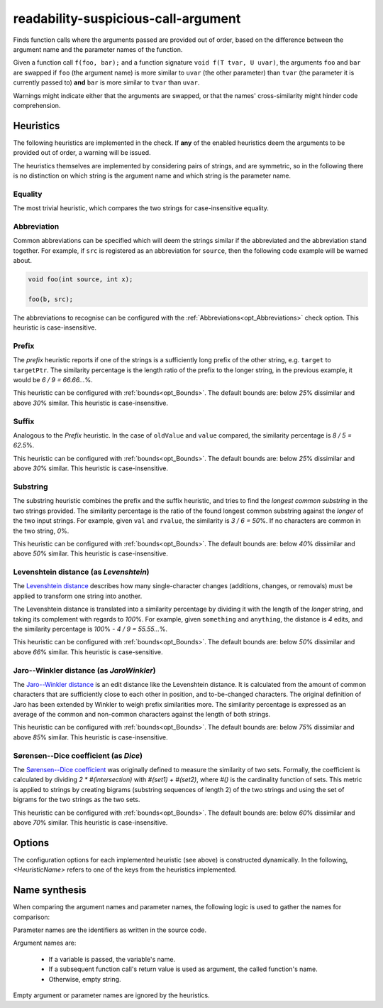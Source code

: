 .. title:: clang-tidy - readability-suspicious-call-argument

readability-suspicious-call-argument
====================================

Finds function calls where the arguments passed are provided out of order,
based on the difference between the argument name and the parameter names
of the function.

Given a function call ``f(foo, bar);`` and a function signature
``void f(T tvar, U uvar)``, the arguments ``foo`` and ``bar`` are swapped if
``foo`` (the argument name) is more similar to ``uvar`` (the other parameter)
than ``tvar`` (the parameter it is currently passed to) **and** ``bar`` is
more similar to ``tvar`` than ``uvar``.

Warnings might indicate either that the arguments are swapped, or that the
names' cross-similarity might hinder code comprehension.

.. _heuristics:

Heuristics
----------

The following heuristics are implemented in the check.
If **any** of the enabled heuristics deem the arguments to be provided out of
order, a warning will be issued.

The heuristics themselves are implemented by considering pairs of strings, and
are symmetric, so in the following there is no distinction on which string is
the argument name and which string is the parameter name.

Equality
^^^^^^^^

The most trivial heuristic, which compares the two strings for case-insensitive
equality.

.. _abbreviation_heuristic:

Abbreviation
^^^^^^^^^^^^

Common abbreviations can be specified which will deem the strings similar if
the abbreviated and the abbreviation stand together.
For example, if ``src`` is registered as an abbreviation for ``source``, then
the following code example will be warned about.

.. code-block:: c++

    void foo(int source, int x);

    foo(b, src);

The abbreviations to recognise can be configured with the
:ref:`Abbreviations<opt_Abbreviations>` check option.
This heuristic is case-insensitive.

Prefix
^^^^^^

The *prefix* heuristic reports if one of the strings is a sufficiently long
prefix of the other string, e.g. ``target`` to ``targetPtr``.
The similarity percentage is the length ratio of the prefix to the longer
string, in the previous example, it would be `6 / 9 = 66.66...`\%.

This heuristic can be configured with :ref:`bounds<opt_Bounds>`.
The default bounds are: below `25`\% dissimilar and above `30`\% similar.
This heuristic is case-insensitive.

Suffix
^^^^^^

Analogous to the `Prefix` heuristic.
In the case of ``oldValue`` and ``value`` compared, the similarity percentage
is `8 / 5 = 62.5`\%.

This heuristic can be configured with :ref:`bounds<opt_Bounds>`.
The default bounds are: below `25`\% dissimilar and above `30`\% similar.
This heuristic is case-insensitive.

Substring
^^^^^^^^^

The substring heuristic combines the prefix and the suffix heuristic, and tries
to find the *longest common substring* in the two strings provided.
The similarity percentage is the ratio of the found longest common substring
against the *longer* of the two input strings.
For example, given ``val`` and ``rvalue``, the similarity is `3 / 6 = 50`\%.
If no characters are common in the two string, `0`\%.

This heuristic can be configured with :ref:`bounds<opt_Bounds>`.
The default bounds are: below `40`\% dissimilar and above `50`\% similar.
This heuristic is case-insensitive.

Levenshtein distance (as `Levenshtein`)
^^^^^^^^^^^^^^^^^^^^^^^^^^^^^^^^^^^^^^^

The `Levenshtein distance <http://en.wikipedia.org/wiki/Levenshtein_distance>`_
describes how many single-character changes (additions, changes, or removals)
must be applied to transform one string into another.

The Levenshtein distance is translated into a similarity percentage by dividing
it with the length of the *longer* string, and taking its complement with
regards to `100`\%.
For example, given ``something`` and ``anything``, the distance is `4` edits,
and the similarity percentage is `100`\% `- 4 / 9 = 55.55...`\%.

This heuristic can be configured with :ref:`bounds<opt_Bounds>`.
The default bounds are: below `50`\% dissimilar and above `66`\% similar.
This heuristic is case-sensitive.

Jaro--Winkler distance (as `JaroWinkler`)
^^^^^^^^^^^^^^^^^^^^^^^^^^^^^^^^^^^^^^^^^

The `Jaro--Winkler distance <http://en.wikipedia.org/wiki/Jaro–Winkler_distance>`_
is an edit distance like the Levenshtein distance.
It is calculated from the amount of common characters that are sufficiently
close to each other in position, and to-be-changed characters.
The original definition of Jaro has been extended by Winkler to weigh prefix
similarities more.
The similarity percentage is expressed as an average of the common and
non-common characters against the length of both strings.

This heuristic can be configured with :ref:`bounds<opt_Bounds>`.
The default bounds are: below `75`\% dissimilar and above `85`\% similar.
This heuristic is case-insensitive.

Sørensen--Dice coefficient (as `Dice`)
^^^^^^^^^^^^^^^^^^^^^^^^^^^^^^^^^^^^^^

The `Sørensen--Dice coefficient <http://en.wikipedia.org/wiki/Sørensen–Dice_coefficient>`_
was originally defined to measure the similarity of two sets.
Formally, the coefficient is calculated by dividing `2 * #(intersection)` with
`#(set1) + #(set2)`, where `#()` is the cardinality function of sets.
This metric is applied to strings by creating bigrams (substring sequences of
length 2) of the two strings and using the set of bigrams for the two strings
as the two sets.

This heuristic can be configured with :ref:`bounds<opt_Bounds>`.
The default bounds are: below `60`\% dissimilar and above `70`\% similar.
This heuristic is case-insensitive.


Options
-------

.. option:: MinimumIdentifierNameLength

    Sets the minimum required length the argument and parameter names
    need to have. Names shorter than this length will be ignored.
    Defaults to `3`.

.. _opt_Abbreviations:

.. option:: Abbreviations

    For the **Abbreviation** heuristic
    (:ref:`see here<abbreviation_heuristic>`), this option configures the
    abbreviations in the `"abbreviation=abbreviated_value"` format.
    The option is a string, with each value joined by `";"`.

    By default, the following abbreviations are set:

       * `addr=address`
       * `arr=array`
       * `attr=attribute`
       * `buf=buffer`
       * `cl=client`
       * `cnt=count`
       * `col=column`
       * `cpy=copy`
       * `dest=destination`
       * `dist=distance`
       * `dst=distance`
       * `elem=element`
       * `hght=height`
       * `i=index`
       * `idx=index`
       * `len=length`
       * `ln=line`
       * `lst=list`
       * `nr=number`
       * `num=number`
       * `pos=position`
       * `ptr=pointer`
       * `ref=reference`
       * `src=source`
       * `srv=server`
       * `stmt=statement`
       * `str=string`
       * `val=value`
       * `var=variable`
       * `vec=vector`
       * `wdth=width`

The configuration options for each implemented heuristic (see above) is
constructed dynamically.
In the following, `<HeuristicName>` refers to one of the keys from the
heuristics implemented.

.. option:: <HeuristicName>

    `True` or `False`, whether a particular heuristic, such as `Equality` or
    `Levenshtein` is enabled.

    Defaults to `True` for every heuristic.

.. _opt_Bounds:

.. option:: <HeuristicName>DissimilarBelow, <HeuristicName>SimilarAbove

    A value between `0` and `100`, expressing a percentage.
    The bounds set what percentage of similarity the heuristic must deduce
    for the two identifiers to be considered similar or dissimilar by the
    check.

    Given arguments ``arg1`` and ``arg2`` passed to ``param1`` and ``param2``,
    respectively, the bounds check is performed in the following way:
    If the similarity of the currently passed argument order
    (``arg1`` to ``param1``) is **below** the `DissimilarBelow` threshold, and
    the similarity of the suggested swapped order (``arg1`` to ``param2``) is
    **above** the `SimilarAbove` threshold, the swap is reported.

    For the defaults of each heuristic, :ref:`see above<heuristics>`.


Name synthesis
--------------

When comparing the argument names and parameter names, the following logic is
used to gather the names for comparison:

Parameter names are the identifiers as written in the source code.

Argument names are:

  * If a variable is passed, the variable's name.
  * If a subsequent function call's return value is used as argument, the called
    function's name.
  * Otherwise, empty string.

Empty argument or parameter names are ignored by the heuristics.
